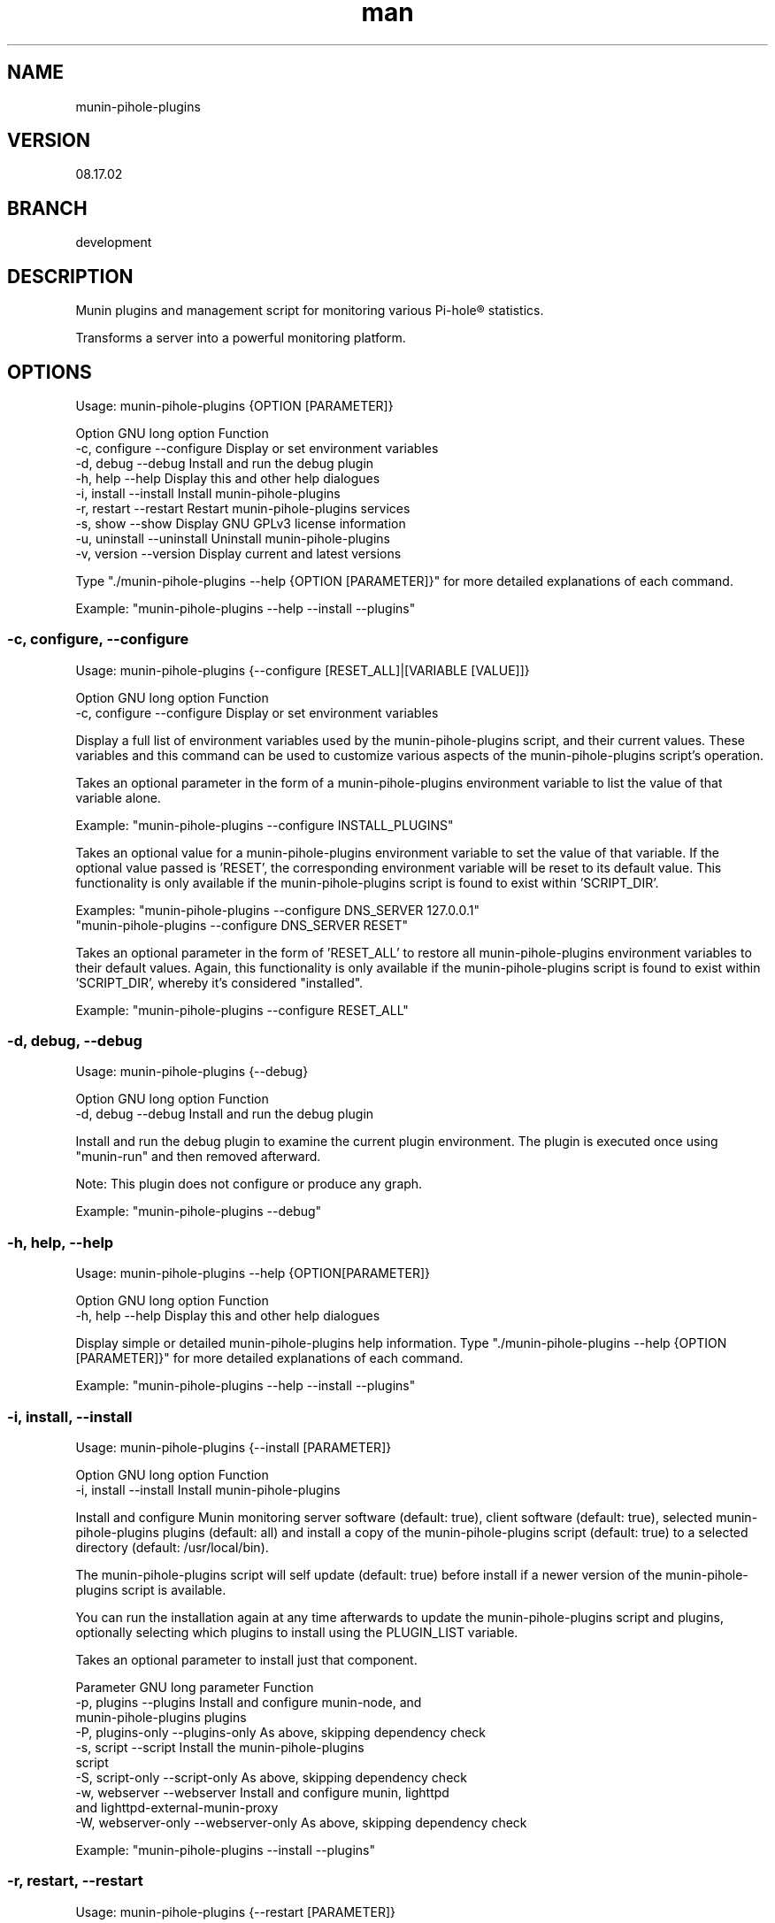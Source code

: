 .TH man 1 "18 October 2022" "08.17.02" "munin-pihole-plugins man page"

.SH NAME
munin-pihole-plugins

.SH VERSION
08.17.02

.SH BRANCH
development

.SH DESCRIPTION
Munin plugins and management script for monitoring various Pi-hole® statistics.

Transforms a server into a powerful monitoring platform.

.SH OPTIONS
Usage: munin-pihole-plugins {OPTION [PARAMETER]}

Option             GNU long option      Function
 -c, configure      --configure          Display or set environment variables
 -d, debug          --debug              Install and run the debug plugin
 -h, help           --help               Display this and other help dialogues
 -i, install        --install            Install munin-pihole-plugins
 -r, restart        --restart            Restart munin-pihole-plugins services
 -s, show           --show               Display GNU GPLv3 license information
 -u, uninstall      --uninstall          Uninstall munin-pihole-plugins
 -v, version        --version            Display current and latest versions

Type "./munin-pihole-plugins --help {OPTION [PARAMETER]}" for more detailed
explanations of each command.

Example: "munin-pihole-plugins --help --install --plugins"

.SS -c, configure, --configure
Usage: munin-pihole-plugins {--configure [RESET_ALL]|[VARIABLE [VALUE]]}

Option             GNU long option      Function
 -c, configure      --configure          Display or set environment variables

Display a full list of environment variables used by the munin-pihole-plugins
script, and their current values. These variables and this command can be used
to customize various aspects of the munin-pihole-plugins script's operation.

Takes an optional parameter in the form of a munin-pihole-plugins environment
variable to list the value of that variable alone.

Example: "munin-pihole-plugins --configure INSTALL_PLUGINS"

Takes an optional value for a munin-pihole-plugins environment variable to
set the value of that variable. If the optional value passed is 'RESET', the
corresponding environment variable will be reset to its default value. This
functionality is only available if the munin-pihole-plugins script is found to
exist within 'SCRIPT_DIR'.

Examples: "munin-pihole-plugins --configure DNS_SERVER 127.0.0.1"
          "munin-pihole-plugins --configure DNS_SERVER RESET"

Takes an optional parameter in the form of 'RESET_ALL' to restore all
munin-pihole-plugins environment variables to their default values. Again,
this functionality is only available if the munin-pihole-plugins script is
found to exist within 'SCRIPT_DIR', whereby it's considered "installed".

Example: "munin-pihole-plugins --configure RESET_ALL"

.SS -d, debug, --debug
Usage: munin-pihole-plugins {--debug}

Option             GNU long option      Function
 -d, debug          --debug              Install and run the debug plugin

Install and run the debug plugin to examine the current plugin environment.
The plugin is executed once using "munin-run" and then removed afterward.

Note: This plugin does not configure or produce any graph.

Example: "munin-pihole-plugins --debug"

.SS -h, help, --help
Usage: munin-pihole-plugins --help {OPTION[PARAMETER]}

Option             GNU long option      Function
 -h, help           --help               Display this and other help dialogues

Display simple or detailed munin-pihole-plugins help information.
Type "./munin-pihole-plugins --help {OPTION [PARAMETER]}" for more detailed
explanations of each command.

Example: "munin-pihole-plugins --help --install --plugins"

.SS -i, install, --install
Usage: munin-pihole-plugins {--install [PARAMETER]}

Option             GNU long option      Function
 -i, install        --install            Install munin-pihole-plugins

Install and configure Munin monitoring server software (default: true), client
software (default: true), selected munin-pihole-plugins plugins (default: all)
and install a copy of the munin-pihole-plugins script (default: true) to a
selected directory (default: /usr/local/bin).

The munin-pihole-plugins script will self update (default: true) before install
if a newer version of the munin-pihole-plugins script is available.

You can run the installation again at any time afterwards to update the
munin-pihole-plugins script and plugins, optionally selecting which plugins to
install using the PLUGIN_LIST variable.

Takes an optional parameter to install just that component.

Parameter          GNU long parameter   Function
 -p, plugins        --plugins            Install and configure munin-node, and
                                         munin-pihole-plugins plugins
 -P, plugins-only   --plugins-only       As above, skipping dependency check
 -s, script         --script             Install the munin-pihole-plugins
                                         script
 -S, script-only    --script-only        As above, skipping dependency check
 -w, webserver      --webserver          Install and configure munin, lighttpd
                                         and lighttpd-external-munin-proxy
 -W, webserver-only --webserver-only     As above, skipping dependency check

Example: "munin-pihole-plugins --install --plugins"

.SS -r, restart, --restart
Usage: munin-pihole-plugins {--restart [PARAMETER]}

Option             GNU long option      Function
 -r, restart        --restart            Restart munin-pihole-plugins services

Restart any/all services relevant to munin-pihole-plugins.

The list of services to restart is governed by the states of the "INSTALL_*"
environment/external configuration variables, all of which default "true".

Takes an optional parameter to restart only those services involved with
that munin-pihole-plugins component.

Parameter          GNU long parameter   Function
 -p, plugins        --plugins            Restart the munin-node service
 -w, webserver      --webserver          Restart both the munin and lighttpd
                                         services

Example: "munin-pihole-plugins --restart"

.SS -s, show, --show
Usage: munin-pihole-plugins {--show OPTION}

Option             GNU long option      Function
 -s, show           --show               Display GNU GPLv3 license information

Option             GNU long option      Function
 -c, conditions     --conditions         Show GNU GPLv3 licensing conditions
 -g, gnu-gpl        --gnu-gpl            Show full GNU GPL v3 license text
                                         (less/more terminal paginator required)
 -l, liability      --liability          Show liability definition
 -w, warranty       --warranty           Show warranty information

Example: "munin-pihole-plugins --show --warranty"

.SS -u, uninstall, --uninstall
Usage: munin-pihole-plugins {--uninstall [PARAMETER]}

Option             GNU long option      Function
 -u, uninstall       --uninstall         Uninstall munin-pihole-plugins

Completely uninstall munin-pihole-plugins, you will be asked if you want to
uninstall any dependencies that munin-pihole-plugins may have installed.

Takes an optional parameter to uninstall just that component.

Parameter          GNU long parameter   Function
 -p, plugins        --plugins            Uninstall munin-node, and
                                         munin-pihole-plugins plugins
 -P, plugins-only   --plugins-only       As above, skipping dependency removal
 -s, script         --script             Uninstall the munin-pihole-plugins
                                         script
 -S, script-only    --script-only        As above, skipping dependency removal
 -w, webserver      --webserver          Uninstall munin, lighttpd, and
                                         lighttpd-external-munin-proxy
 -W, webserver-only --webserver-only     As above, skipping dependency removal

Example: "munin-pihole-plugins --uninstall --script-only"

.SS -v, version, --version
Usage: munin-pihole-plugins {--version}

Option             GNU long option      Function
 -v, version        --version            Display current and latest versions

Display the current munin-pihole-plugins script version, and compare it to
the latest munin-pihole-plugins script version.

An additional notification will be displayed if an update is available.

.SH PLUGINS
Can be used to present various different graphs depending on the plugin's base or symbolic link name. Defaults to pihole_percent.

Plugin name:             Plugin description
 pihole_blocked          - Shows the number of domains blocked by Pi-hole.
 pihole_cache            - Shows Pi-hole's cache.
 pihole_cache_by_type    - Shows Pi-hole's cache by type.
 pihole_clients          - Shows clients seen by Pi-hole.
 pihole_percent          - Shows Pi-hole's blocked query percentage.
 pihole_privacy          - Shows Pi-hole's privacy level.
 pihole_queries          - Shows queries seen by Pi-hole.
 pihole_replies_by_type  - Shows Pi-hole replies by type.
 pihole_status           - Shows Pi-hole's blocking status.
 pihole_unique_domains   - Shows unique domains seen by Pi-hole.

Note for cache_* plugins:
Pi-hole API authentication required.
Either a Pi-hole setupVars.conf path or webpassword value must be supplied.

.SH PLUGIN BASE CONFIGURATION
Default /etc/munin/plugin-conf.d/pihole.conf plugin configuration file:

---
[pihole_*]

    user root

    env.api_method telnet
    env.ftl_conf /etc/pihole/pihole-FTL.conf
    #env.ftl_port 4711
    env.host 127.0.0.1
    env.json_api /admin/api.php
    env.json_cachesuffix ?getCacheInfo&auth=
    env.json_port 80
    env.json_querysuffix ?getQueryTypes&auth=
    #env.setupvars /etc/pihole/setupVars.conf
    #env.webpassword PIHOLE_SETUPVARS_WEBPASSWORD_HERE

    env.graph_category dns
    env.graph_height 200
    env.graph_scale no
    env.graph_type GAUGE
    env.graph_width 400

    # pihole_blocked
    env.blocked_rate 3600

    # pihole_cache
    #env.cache_rate

    # pihole_cache_by_type
    #env.cache_by_type_rate

    # pihole_clients
    #env.clients_rate

    # pihole_percent
    #env.percent_rate

    # pihole_privacy
    #env.privacy_rate

    # pihole_queries
    #env.queries_rate

    # pihole_queries_by_type
    #env.queries_by_type_rate

    # pihole_replies_by_type
    #env.replies_by_type_rate

    # pihole_status
    #env.status_rate

    # pihole_unique_domains
    #env.unique_domains_rate
---

Uncomment and/or (re-)define relevant env.* variables to override the default values to suit your requirement.

The graph_category value determines which category munin-pihole-plugins graphs will appear in Munin's interface. This value MUST be lower case, allowed characters [a-z0-9].

The graph_scale value determines graph y axis value scaling and may be either "no" or "yes".

The graph_type value determines the graph data type, and can be one of "ABSOLUTE", "COUNTER", "DERIVE", or "GAUGE". This value MUST be upper case.

The values for *_rate is a value in seconds. E.g. "60", "300", "3600".

The values for graph_height and graph_width specify the dimensions of the graph in pixels, not including the graph legend.

More specific definitions will override less specific definitions, allowing for a very high degree of customisation on a per-plugin basis. For example:
---
[pihole_*]
    env.graph_category pihole

[pihole_clients]
    env.graph_type COUNTER

[pihole_replies_by_type]
    env.graph_type DERIVE
---

.SH PLUGIN ALERTS CONFIGURATION
Default /etc/munin/plugin-conf.d/pihole_alerts.conf plugin configuration file:

---
[pihole_*]

    # pihole_blocked
    env.domains_being_blocked_crit 1:5000000
    env.domains_being_blocked_warn 0:3000000

    # pihole_cache
    #env.cache_expired_crit
    #env.cache_expired_warn
    #env.cache_immortal_crit
    #env.cache_immortal_warn
    #env.cache_inserted_crit
    #env.cache_inserted_warn
    #env.cache_live_freed_crit
    #env.cache_live_freed_warn
    env.cache_size_crit 1:10000
    env.cache_size_warn 10000:10000

    # pihole_cache_by_type
    #env.cache_A_crit
    #env.cache_A_warn
    #env.cache_AAAA_crit
    #env.cache_AAAA_warn
    #env.cache_CNAME_crit
    #env.cache_CNAME_warn
    #env.cache_DNSKEY_crit
    #env.cache_DNSKEY_warn
    #env.cache_DS_crit
    #env.cache_DS_warn
    #env.cache_OTHER_crit
    #env.cache_OTHER_warn
    #env.cache_SRV_crit
    #env.cache_SRV_warn

    # pihole_clients
    #env.clients_ever_seen_crit
    #env.clients_ever_seen_warn
    env.unique_clients_crit 100
    env.unique_clients_warn 1:50

    # pihole_percent
    env.ads_percentage_today_crit 95
    env.ads_percentage_today_warn 1:85

    # pihole_privacy
    env.privacy_level_crit 1:3
    env.privacy_level_warn 3:3

    # pihole_queries
    #env.dns_queries_today_crit
    #env.dns_queries_today_warn
    #env.ads_blocked_today_crit
    #env.ads_blocked_today_warn
    #env.queries_forwarded_crit
    #env.queries_forwarded_warn
    #env.queries_cached_crit
    #env.queries_cached_warn

    # pihole_queries_by_type
    #env.query_A_crit
    #env.query_AAAA_warn
    #env.query_ANY_crit
    #env.query_ANY_warn
    #env.query_DNSKEY_crit
    #env.query_DNSKEY_warn
    #env.query_DS_crit
    #env.query_DS_warn
    #env.query_HTTPS_crit
    #env.query_HTTPS_warn
    #env.query_MX_crit
    #env.query_MX_warn
    #env.query_NAPTR_crit
    #env.query_NAPTR_warn
    #env.query_NS_crit
    #env.query_NS_warn
    #env.query_OTHER_crit
    #env.query_OTHER_warn
    #env.query_PTR_crit
    #env.query_PTR_warn
    #env.query_RRSIG_crit
    #env.query_RRSIG_warn
    #env.query_SOA_crit
    #env.query_SOA_warn
    #env.query_SRV_crit
    #env.query_SRV_warn
    #env.query_SVCB_crit
    #env.query_SVCB_warn
    #env.query_TXT_crit
    #env.query_TXT_warn

    # pihole_replies_by_type
    #env.reply_BLOB_crit
    #env.reply_BLOB_warn
    #env.reply_CNAME_crit
    #env.reply_CNAME_warn
    #env.reply_DNSSEC_crit
    #env.reply_DNSSEC_warn
    #env.reply_DOMAIN_crit
    #env.reply_DOMAIN_warn
    #env.reply_IP_crit
    #env.reply_IP_warn
    #env.reply_NOTIMP_crit
    #env.reply_NOTIMP_warn
    #env.reply_NODATA_crit
    #env.reply_NODATA_warn
    #env.reply_NONE_crit
    #env.reply_NONE_warn
    #env.reply_NXDOMAIN_crit
    #env.reply_NXDOMAIN_warn
    #env.reply_OTHER_crit
    #env.reply_OTHER_warn
    #env.reply_REFUSED_crit
    #env.reply_REFUSED_warn
    #env.reply_RRNAME_crit
    #env.reply_RRNAME_warn
    #env.reply_SERVFAIL_crit
    #env.reply_SERVFAIL_warn
    #env.reply_UNKNOWN_crit
    #env.reply_UNKNOWN_warn

    # pihole_status
    env.status_crit 0:1
    env.status_warn 1:1

    # pihole_unique_domains
    env.unique_domains_crit 1:20000
    env.unique_domains_warn 0:10000
---

Uncomment and/or (re-)define relevant env.* variables to override the default values to suit your requirement.

The values for *_crit and *_warn can be a max value or a range separated by colon. E.g. "min:", ":max", "min:max", "max".

.SH SCRIPT CONFIGURATION
Variable                       Default Value
 BRANCH                         "development"
 DNS_PORT                       "53"
 DNS_SERVER                     "208.67.222.222" (OPENDNS)
 EXTERNAL_CONFIG_DIR            "/etc/munin-pihole-plugins"
 EXTERNAL_CONFIG_FILE           "munin-pihole-plugins.conf"
 FORCE_UPDATE_PLUGIN_CONFIG     "false"
 HOLD_DURATION                  "0"
 IGNORE_PIHOLE_ON_HOST          "false"
 INSTALL_PLUGINS                "true"
 INSTALL_SCRIPT                 "true"
 INSTALL_WEBSERVER              "true"
 LIGHTTPD_WEBROOT               "/var/www/html"
 MUNIN_BRANCH                   "stable"
 MUNIN_DIR                      "/etc/munin"
 MUNIN_CONFIG_DIR               "/etc/munin/munin-conf.d"
 MUNIN_PLUGIN_DIR               "/usr/share/munin/plugins"
 NODE_PLUGIN_DIR                "/etc/munin/plugins"
 PLUGIN_CONFIG_DIR              "/etc/munin/plugin-conf.d"
 PLUGIN_CONFIG_LIST             "pihole pihole_alerts"
 PLUGIN_LIST                    "blocked cache cache_by_type clients percent privacy queries replies_by_type status unique_domains"
 PROXY_CONFIG_DIR               "/etc/lighttpd"
 SCRIPT_DIR                     "/usr/local/bin"
 SHOW_COLOUR                    "true"
 SHOW_HEADER                    "true"
 SKIP_DEPENDENCY_CHECK          "false"
 UPDATE_SELF                    "true"
 VERBOSITY_LEVEL                "3"

.SS BRANCH

The branch used when checking the munin-pihole-plugins script version or installing munin-pihole-plugins. Valid options are development and master, of which the default is master. Invalid options will be rejected.

Example: munin-pihole-plugins --configure BRANCH development

.SS DNS_PORT

The port which the munin-pihole-plugins script will use in order to contact DNS_SERVER.

Example: munin-pihole-plugins --configure DNS_PORT 53

.SS DNS_SERVER

The DNS server which the munin-pihole-plugins script will contact in order to retrieve its version information (from a TXT record at munin-pihole-plugins.sainternet.xyz). This SHOULD be an IP address rather than a hostname or FQDN when configured manually, and it SHOULD be external. When configured via -c, -configure, --configure this value MUST be an IPv4 address.

When the munin-pihole-plugins script is installed locally, the -c, configure, --configure command can set the value of DNS_SERVER using user input, or one of the following optional presets:

DNS_SERVER Preset   Value

CLOUDFLARE          1.1.1.1
COMODO              8.26.56.26
GOOGLE              8.8.8.8
LOCALHOST           127.0.0.1
OPENDNS             208.67.222.222 (default)
QUAD9               9.9.9.9
SAINTERNET          119.224.127.171

Example: munin-pihole-plugins --configure DNS_SERVER LOCALHOST

If this server is operating on a port other than 53 (default), you can change this using the DNS_PORT variable.

.SS EXTERNAL_CONFIG_DIR

The directory in which an external configuration file should be located, to be created if required.

Example: munin-pihole-plugins --configure EXTERNAL_CONFIG_DIR "/etc/munin-pihole-plugins"

.SS EXTERNAL_CONFIG_FILE

The name of external configuration file munin-pihole-plugins should use, to be created if required.

Example: munin-pihole-plugins --configure EXTERNAL_CONFIG_FILE "munin-pihole-plugins.conf"

.SS FORCE_UPDATE_PLUGIN_CONFIG

Forces the re-installation of the default munin-pihole-plugins plugin configuration file pihole.conf (default: false), which changes periodically. If the configured external configuration directory exists, the currently installed plugin configuration will be saved to the EXTERNAL_CONFIG_DIR as pihole.conf.save before being overwritten.

Example: munin-pihole-plugins --configure FORCE_UPDATE_PLUGIN_CONFIG true

.SS HOLD_DURATION

Sets the dwell time on a scale from 0 to 5 seconds (default: 0) which the munin-pihole-plugins script should wait between outputting user information, allowing the user to see what's happening more easily.

Example: munin-pihole-plugins --configure HOLD_DURATION 2

Note: Somewhat of an oddity this one. Added upon user request (I'm happy to accomodate), to help prevent the munin-pihole-plugins script output from "whizzing by too fast to be seen", which might normally be considered a good thing. The maximum value is capped at five seconds, which doesn't seem like very much at all but (depending on the VERBOSITY_LEVEL will slow things down considerably.

.SS IGNORE_PIHOLE_ON_HOST

Ignore the existance of any pihole binary on the host server.

Example: munin-pihole-plugins --configure IGNORE_PIHOLE_ON_HOST true

.SS INSTALL_PLUGINS

Disables installation of munin-node and munin-pihole-plugins plugins if set to any value other than true.

Example: munin-pihole-plugins --configure INSTALL_PLUGINS false

.SS INSTALL_SCRIPT

Disables installation of the munin-pihole-plugins script if set to any value other than true.

Example: munin-pihole-plugins --configure INSTALL_SCRIPT false

.SS INSTALL_WEBSERVER

Disables installation of the munin webserver and lighttpd proxy if set to any value other than true. Useful for additional Munin nodes in a multi-node, single-server environment.

Example: munin-pihole-plugins --configure INSTALL_WEBSERVER false

.SS LIGHTTPD_WEBROOT

The directory in which, if installed, the Pi-hole® AdminLTE web interface should be found. The presence or absence of a pihole directory here is used to determine whether or not munin-pihole-plugins should offer to remove lighttpd during munin-pihole-plugins uninstallation. The admin directory is not used for this purpose due to the ambiguity of its name.

Example: munin-pihole-plugins --configure LIGHTTPD_WEBROOT "/var/www/html"

.SS MUNIN_BRANCH

The Munin branch to target when configuring the lighttpd proxy. Available options are latest and stable, with stable being the default value. The latest branch should be selected for Munin versions 2.99 or higher.

Tag     Munin Version Target

latest  munin 2.99+
stable  munin 2.*

Example: munin-pihole-plugins --configure MUNIN_BRANCH latest

.SS MUNIN_DIR

The directory in which the munin munin.conf file should be located.

Example: munin-pihole-plugins --configure MUNIN_DIR "/etc/munin"

.SS MUNIN_CONFIG_DIR

The directory in which additional munin configuration files may be placed, the munin-pihole-plugins script will attempt to use this in favour of editing munin.conf directly.

Example: munin-pihole-plugins --configure MUNIN_CONFIG_DIR "/etc/munin/munin-conf.d"

.SS MUNIN_PLUGIN_DIR

The directory in which munin plugins should be located.

Example: munin-pihole-plugins --configure MUNIN_PLUGIN_DIR "/usr/share/munin/plugins"

.SS NODE_PLUGIN_DIR

The directory in which munin-node plugin symbolic links should be created.

Example: munin-pihole-plugins --configure NODE_PLUGIN_DIR "/etc/munin/plugins"

.SS PLUGIN_CONFIG_LIST

A comma separated list of configuration file IDs used to determine which plugin configuration files will be installed.

Config ID       Config Name             Description

pihole          pihole.conf             Plugin configuration base file.
pihole_alerts   pihole_alerts.conf      Plugin warning/critical alert configuration file.

Example: munin-pihole-plugins --configure PLUGIN_CONFIG_LIST "pihole"

.SS PLUGIN_CONFIG_DIR

The directory in which individual munin-node plugin configurations should be located.

Example: munin-pihole-plugins --configure PLUGIN_CONFIG_DIR "/etc/munin/plugin-conf.d"

.SS PLUGIN_LIST

A space separated list of munin-pihole-plugins plugin IDs used to determine which plugins will be installed.

Plugin ID       Plugin Name             Description

blocked         pihole_blocked          This plugin shows the number of domains blocked by Pi-hole®.
cache           pihole_cache            This plugin shows Pi-hole®'s cache.
cache_by_type   pihole_cache_by_type    This plugin shows Pi-hole®'s cache by type.
clients         pihole_clients          This plugin shows clients seen by Pi-hole®.
percent         pihole_percent          This plugin shows Pi-hole®'s blocked query percentage.
privacy         pihole_privacy          This plugin shows Pi-hole®'s [privacy level](https://docs.pi-hole.net/ftldns/privacylevels/).
queries         pihole_queries          This plugin shows queries seen by Pi-hole®.
queries_by_type pihole_queries_by_type  This plugin shows Pi-hole®'s queries by type.
replies_by_type pihole_replies_by_type  This plugin shows Pi-hole®'s replies by type.
status          pihole_status           This plugin shows Pi-hole®'s blocking status.
unique_domains  pihole_unique_domains   This plugin shows unique domains seen by Pi-hole®.

Example: munin-pihole-plugins --configure PLUGIN_LIST "blocked percent unique_domains"

.SS PROXY_CONFIG_DIR

The directory in which lighttpd's external.conf should be located.

Example: munin-pihole-plugins --configure PROXY_CONFIG_DIR "/etc/lighttpd"

.SS SCRIPT_DIR

The directory in which the munin-pihole-plugins script should be located when installed, the munin-pihole-plugins script will warn if this directory is not located in the host's $PATH variable and suggest how to correct this.

Example: munin-pihole-plugins --configure SCRIPT_DIR "/etc/munin-pihole-plugins"

.SS SHOW_COLOUR

Disables coloured terminal output if set to any value other than true.

Example: munin-pihole-plugins --configure SHOW_COLOUR false

.SS SHOW_HEADER

I get it. It's not for everyone.

Disables the (super-duper, totally awesome) munin-pihole-plugins script ascii header if set to any value other than true.

Example: munin-pihole-plugins --configure SHOW_HEADER false

.SS SKIP_DEPENDENCY_CHECK

Disables apt and dpkg-query based dependency management if set to any value other than false.

Example: munin-pihole-plugins --configure SKIP_DEPENDENCY_CHECK true

Note: Basic test-before-use for required binaries is still performed in either case.

.SS UPDATE_SELF

Disables self update of the munin-pihole-plugins script if set to any value other than true.

Example: munin-pihole-plugins --configure UPDATE_SELF false

.SS VERBOSITY_LEVEL

Sets the munin-pihole-plugins script verbosity level on a scale from 0 to 4, with 0 being total silence and 4 being the highest level of verbosity.

Verbosity Level     Output

0                   Silent
1                   + Errors
2                   ++ Questions and Warnings
3                   +++ Information
4                   ++++ Additional Information

Example: munin-pihole-plugins --configure VERBOSITY_LEVEL 4

.SH Munin Node Configuration
Example: /etc/munin/munin-node.conf multi-server, multi-node access control configuration

# Set this if the client doesn't report the correct hostname when
# telnetting to localhost, port 4949

host_name primary.home

# A list of addresses that are allowed to connect.  This must be a
# regular expression, since Net::Server does not understand CIDR-style
# network notation unless the perl module Net::CIDR is installed.  You
# may repeat the allow line as many times as you'd like

allow ^127\.0\.0\.1$
allow ^::1$

# If you have installed the Net::CIDR perl module, you can use one or more
# cidr_allow and cidr_deny address/mask patterns.  A connecting client must
# match any cidr_allow, and not match any cidr_deny.  Note that a netmask
# *must* be provided, even if it's /32

# primary.home
cidr_allow 192.168.1.10/32
# secondary.home
cidr_allow 192.168.1.20/32
# desktop.home
cidr_allow 192.168.1.40/32
# laptop.home
cidr_allow 192.168.1.100/32


.SH Munin Server Configuration
Example: /etc/munin/munin.conf or /etc/munin/munin-conf.d/00-nodes.conf multi-server, multi-node access control configuration

# primary.home
[primary.home]
    address 192.168.1.10
    use_node_name yes

# secondary.home
[secondary.home]
    address 192.168.1.20
    use_node_name yes

# desktop.home
[desktop.home]
    address 192.168.1.40
    use_node_name yes

# laptop.home
[laptop.home]
    address 192.168.1.100
    use_node_name yes

.SH SEE ALSO
munin(8), munin-node(1p)

.SH BUGS
 - Plugin not working with remote docker PiHole instance
   https://github.com/saint-lascivious/munin-pihole-plugins/issues/6

.SH LICENSE
GNU GPL v3.0 (https://www.gnu.org/licenses/gpl-3.0-standalone.html)

.SH SOURCE
munin-pihole-plugins on GitHub (https://github.com/saint-lascivious/munin-pihole-plugins)

.SH AUTHOR
saint-lascivious (Hayden Pearce), ©2022

.SH CONTACT
munin-pihole-plugins@sainternet.xyz
